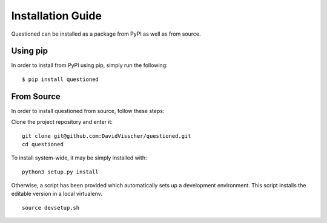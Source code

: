 .. _installation-guide:
Installation Guide
==================

Questioned can be installed as a package from PyPI as well as from source.

Using pip
---------
In order to install from PyPI using pip, simply run the following:
::
    $ pip install questioned


From Source
-----------
In order to install questioned from source, follow these steps:

Clone the project repository and enter it:
::
    git clone git@github.com:DavidVisscher/questioned.git
    cd questioned

To install system-wide, it may be simply installed with:
::
    python3 setup.py install

Otherwise, a script has been provided which automatically sets up a development
environment. This script installs the editable version in a local virtualenv.
::
    source devsetup.sh

